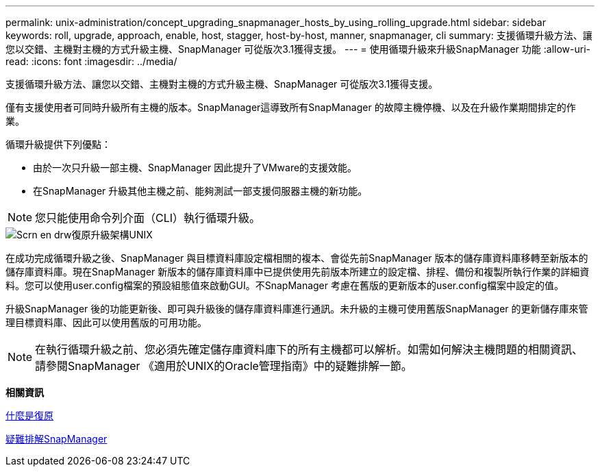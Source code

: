 ---
permalink: unix-administration/concept_upgrading_snapmanager_hosts_by_using_rolling_upgrade.html 
sidebar: sidebar 
keywords: roll, upgrade, approach, enable, host, stagger, host-by-host, manner, snapmanager, cli 
summary: 支援循環升級方法、讓您以交錯、主機對主機的方式升級主機、SnapManager 可從版次3.1獲得支援。 
---
= 使用循環升級來升級SnapManager 功能
:allow-uri-read: 
:icons: font
:imagesdir: ../media/


[role="lead"]
支援循環升級方法、讓您以交錯、主機對主機的方式升級主機、SnapManager 可從版次3.1獲得支援。

僅有支援使用者可同時升級所有主機的版本。SnapManager這導致所有SnapManager 的故障主機停機、以及在升級作業期間排定的作業。

循環升級提供下列優點：

* 由於一次只升級一部主機、SnapManager 因此提升了VMware的支援效能。
* 在SnapManager 升級其他主機之前、能夠測試一部支援伺服器主機的新功能。



NOTE: 您只能使用命令列介面（CLI）執行循環升級。

image::../media/scrn_en_drw_rollupgrade_architecture_unix.gif[Scrn en drw復原升級架構UNIX]

在成功完成循環升級之後、SnapManager 與目標資料庫設定檔相關的複本、會從先前SnapManager 版本的儲存庫資料庫移轉至新版本的儲存庫資料庫。現在SnapManager 新版本的儲存庫資料庫中已提供使用先前版本所建立的設定檔、排程、備份和複製所執行作業的詳細資料。您可以使用user.config檔案的預設組態值來啟動GUI。不SnapManager 考慮在舊版的更新版本的user.config檔案中設定的值。

升級SnapManager 後的功能更新後、即可與升級後的儲存庫資料庫進行通訊。未升級的主機可使用舊版SnapManager 的更新儲存庫來管理目標資料庫、因此可以使用舊版的可用功能。


NOTE: 在執行循環升級之前、您必須先確定儲存庫資料庫下的所有主機都可以解析。如需如何解決主機問題的相關資訊、請參閱SnapManager 《適用於UNIX的Oracle管理指南》中的疑難排解一節。

*相關資訊*

xref:concept_what_a_rollback_is.adoc[什麼是復原]

xref:reference_troubleshooting_snapmanager.adoc[疑難排解SnapManager]
